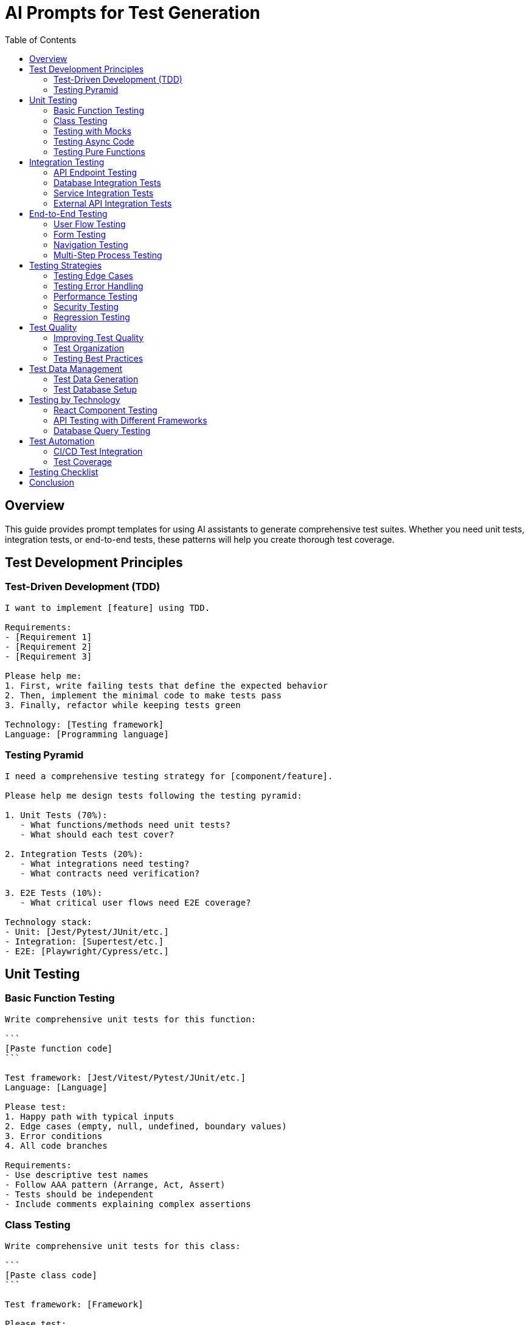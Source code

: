 = AI Prompts for Test Generation
:toc: left
:icons: font

== Overview

This guide provides prompt templates for using AI assistants to generate comprehensive test suites. Whether you need unit tests, integration tests, or end-to-end tests, these patterns will help you create thorough test coverage.

== Test Development Principles

=== Test-Driven Development (TDD)

[source,adoc]
----
I want to implement [feature] using TDD.

Requirements:
- [Requirement 1]
- [Requirement 2]
- [Requirement 3]

Please help me:
1. First, write failing tests that define the expected behavior
2. Then, implement the minimal code to make tests pass
3. Finally, refactor while keeping tests green

Technology: [Testing framework]
Language: [Programming language]
----

=== Testing Pyramid

[source,adoc]
----
I need a comprehensive testing strategy for [component/feature].

Please help me design tests following the testing pyramid:

1. Unit Tests (70%):
   - What functions/methods need unit tests?
   - What should each test cover?

2. Integration Tests (20%):
   - What integrations need testing?
   - What contracts need verification?

3. E2E Tests (10%):
   - What critical user flows need E2E coverage?

Technology stack:
- Unit: [Jest/Pytest/JUnit/etc.]
- Integration: [Supertest/etc.]
- E2E: [Playwright/Cypress/etc.]
----

== Unit Testing

=== Basic Function Testing

[source,adoc]
----
Write comprehensive unit tests for this function:

```
[Paste function code]
```

Test framework: [Jest/Vitest/Pytest/JUnit/etc.]
Language: [Language]

Please test:
1. Happy path with typical inputs
2. Edge cases (empty, null, undefined, boundary values)
3. Error conditions
4. All code branches

Requirements:
- Use descriptive test names
- Follow AAA pattern (Arrange, Act, Assert)
- Tests should be independent
- Include comments explaining complex assertions
----

=== Class Testing

[source,adoc]
----
Write comprehensive unit tests for this class:

```
[Paste class code]
```

Test framework: [Framework]

Please test:
1. Constructor and initialization
2. Each public method
3. State changes
4. Method interactions
5. Error handling
6. Edge cases for each method

Requirements:
- Mock external dependencies
- Test in isolation
- Cover all public methods
- Verify state changes correctly
----

=== Testing with Mocks

[source,adoc]
----
This code has external dependencies that need mocking:

```
[Paste code]
```

External dependencies:
- [Database calls]
- [API requests]
- [File system operations]
- [Third-party services]

Please write tests that:
1. Mock all external dependencies
2. Verify the code logic in isolation
3. Test different mock return values
4. Test error scenarios from dependencies

Mocking library: [jest.mock/sinon/unittest.mock/etc.]
----

=== Testing Async Code

[source,adoc]
----
Write tests for this async code:

```
[Paste async function]
```

Test framework: [Framework]

Please test:
1. Successful promise resolution
2. Promise rejection/error handling
3. Timeout scenarios (if applicable)
4. Multiple concurrent calls (if applicable)
5. Proper cleanup

Ensure tests:
- Properly handle async/await
- Don't have timing issues
- Test both success and failure paths
----

=== Testing Pure Functions

[source,adoc]
----
Write tests for these pure functions:

```
[Paste pure functions]
```

Since these are pure functions, please write tests that:
1. Test with various inputs
2. Verify same input always produces same output
3. Test edge cases thoroughly
4. Use property-based testing if applicable

Test framework: [Framework]
Property-based testing: [fast-check/Hypothesis/etc. if applicable]
----

== Integration Testing

=== API Endpoint Testing

[source,adoc]
----
Write integration tests for this API endpoint:

Endpoint: [METHOD] /path/to/endpoint

Handler code:
```
[Paste endpoint handler]
```

Framework: [Express/FastAPI/Spring Boot/etc.]
Test framework: [Supertest/TestClient/RestAssured/etc.]

Please test:
1. Successful requests with valid data
2. Invalid input (validation errors)
3. Authentication/authorization
4. Different status codes
5. Response format
6. Error responses
7. Edge cases

Include:
- Setup/teardown for test data
- Assertions for response structure
- Database verification (if applicable)
----

=== Database Integration Tests

[source,adoc]
----
Write integration tests for this database code:

```
[Paste database access code]
```

Database: [PostgreSQL/MySQL/MongoDB/etc.]
ORM: [Prisma/TypeORM/SQLAlchemy/etc.]

Please test:
1. CRUD operations
2. Queries return correct data
3. Transactions work correctly
4. Constraints are enforced
5. Relationships are maintained
6. Error handling for DB errors

Test setup:
- How to set up test database
- How to seed test data
- How to clean up after tests
----

=== Service Integration Tests

[source,adoc]
----
Write integration tests for these services working together:

Service 1:
```
[Paste service 1 code]
```

Service 2:
```
[Paste service 2 code]
```

These services interact by: [describe interaction]

Please test:
1. Successful integration between services
2. Data flow between services
3. Error propagation
4. Transaction boundaries
5. Rollback scenarios

Determine:
- What needs mocking vs real integration
- How to set up test environment
- How to verify end-to-end behavior
----

=== External API Integration Tests

[source,adoc]
----
Write integration tests for external API integration:

API: [API name]
Integration code:
```
[Paste integration code]
```

Please test:
1. Successful API calls
2. API error handling
3. Rate limiting handling
4. Timeout handling
5. Retry logic (if applicable)
6. Data transformation

Test strategy:
- Should I use real API or mocks for integration tests?
- How to handle API credentials in tests?
- How to make tests deterministic?
- Recommend testing approach (VCR/contract testing/etc.)
----

== End-to-End Testing

=== User Flow Testing

[source,adoc]
----
Write E2E tests for this user flow:

User Story:
As a [user type], I want to [action], so that [benefit].

Steps:
1. [Step 1]
2. [Step 2]
3. [Step 3]
4. [Expected outcome]

E2E framework: [Playwright/Cypress/Selenium/etc.]
Application: [Web/Mobile/Desktop]

Please write tests that:
1. Set up necessary test data
2. Simulate user interactions
3. Verify UI updates correctly
4. Verify data persists correctly
5. Handle loading states
6. Clean up test data

Include:
- Page object pattern (if applicable)
- Proper waits for async operations
- Screenshots on failure
- Descriptive test names
----

=== Form Testing

[source,adoc]
----
Write E2E tests for this form:

Form: [Form name/purpose]

Fields:
- [Field 1: type and validation]
- [Field 2: type and validation]
- [Field 3: type and validation]

E2E framework: [Framework]

Please test:
1. Filling out valid form and submitting
2. Field validation (client-side)
3. Required field checking
4. Error message display
5. Successful submission feedback
6. Server-side validation
7. Form reset after submission

Edge cases:
- Empty form submission
- Invalid data formats
- Boundary values
- Special characters
----

=== Navigation Testing

[source,adoc]
----
Write E2E tests for application navigation:

Application: [App description]

Navigation structure:
- [Route 1]: [Purpose]
- [Route 2]: [Purpose]
- [Route 3]: [Purpose]

Please test:
1. Navigation between routes
2. Back/forward browser buttons
3. Direct URL access
4. Deep linking
5. Authentication guards
6. Authorization-based routing
7. 404 handling

E2E framework: [Framework]
----

=== Multi-Step Process Testing

[source,adoc]
----
Write E2E tests for this multi-step process:

Process: [Process name]

Steps:
1. [Step 1 description]
2. [Step 2 description]
3. [Step 3 description]
4. [Final step/confirmation]

Please test:
1. Complete happy path
2. Step navigation (next, back)
3. Data persistence between steps
4. Validation at each step
5. Abandonment and resume
6. Edge cases at each step
7. Error recovery

E2E framework: [Framework]
----

== Testing Strategies

=== Testing Edge Cases

[source,adoc]
----
Help me identify and test edge cases for:

Code:
```
[Paste code]
```

Please:
1. List all edge cases I should test
2. Explain why each is an edge case
3. Write tests for each edge case
4. Suggest any edge cases I might have missed

Edge case categories:
- Boundary values
- Empty inputs
- Null/undefined
- Very large inputs
- Special characters
- Concurrent operations
- Unusual but valid inputs
----

=== Testing Error Handling

[source,adoc]
----
Write tests to verify error handling for:

Code:
```
[Paste code]
```

Please test:
1. All error conditions
2. Error message clarity
3. Proper error types/codes
4. Error propagation
5. Cleanup on error
6. User-facing error messages
7. Logging of errors

Ensure tests verify:
- Errors are caught appropriately
- System remains stable after errors
- No resource leaks on errors
- Appropriate status codes (for APIs)
----

=== Performance Testing

[source,adoc]
----
Write performance tests for:

Code:
```
[Paste code]
```

Performance requirements:
- Response time: < [X] ms
- Throughput: [Y] requests/second
- Concurrent users: [Z]
- Memory usage: < [N] MB

Please create tests that:
1. Measure execution time
2. Test with various load levels
3. Verify memory usage
4. Test concurrent operations
5. Identify bottlenecks

Tools to use: [k6/Artillery/JMeter/locust/etc.]
----

=== Security Testing

[source,adoc]
----
Write security tests for:

Component: [Component name]

Code:
```
[Paste code]
```

Please test for:
1. SQL injection (if applicable)
2. XSS vulnerabilities (if applicable)
3. CSRF protection
4. Authentication bypass attempts
5. Authorization violations
6. Input validation
7. Sensitive data exposure
8. Rate limiting

Framework: [Security testing framework if applicable]
----

=== Regression Testing

[source,adoc]
----
We fixed a bug and need regression tests to prevent it from recurring.

Bug description:
[Describe the bug that was fixed]

Code before fix:
```
[Paste code before fix]
```

Code after fix:
```
[Paste code after fix]
```

Please write regression tests that:
1. Would have caught the original bug
2. Verify the fix works
3. Test related scenarios
4. Prevent similar bugs in the future
----

== Test Quality

=== Improving Test Quality

[source,adoc]
----
Review and improve these tests:

Current tests:
```
[Paste existing tests]
```

Please:
1. Identify issues with current tests
2. Suggest improvements
3. Rewrite tests following best practices
4. Explain the improvements

Check for:
- Test independence
- Clear test names
- Proper assertions
- Good coverage
- No flaky tests
- Performance of tests themselves
----

=== Test Organization

[source,adoc]
----
Help me organize these tests better:

Current test structure:
```
[Paste test file structure]
```

Please suggest:
1. Better file organization
2. Test grouping strategy
3. Shared setup/teardown
4. Test utilities/helpers
5. Naming conventions

Test framework: [Framework]
----

=== Testing Best Practices

[source,adoc]
----
Review my testing approach for this component:

Component:
```
[Paste component code]
```

Current tests:
```
[Paste tests]
```

Please:
1. Evaluate test coverage
2. Suggest missing test cases
3. Identify anti-patterns
4. Recommend best practices for this type of component
5. Suggest testing tools or libraries that would help

Technology: [Stack]
----

== Test Data Management

=== Test Data Generation

[source,adoc]
----
I need test data for these tests:

Entity/Model:
```
[Paste model/schema]
```

Please help create:
1. Factory functions for test data
2. Fixture data for common scenarios
3. Edge case data sets
4. Large dataset for performance testing
5. Invalid data for negative testing

Requirements:
- Realistic but anonymized
- Reusable across tests
- Easy to maintain
- Covers various scenarios

Tools: [Factory-bot/Faker/etc.]
----

=== Test Database Setup

[source,adoc]
----
Help me set up a test database strategy:

Database: [PostgreSQL/MySQL/MongoDB/etc.]
ORM: [Prisma/TypeORM/etc.]

Please design:
1. Test database setup/teardown
2. Data seeding strategy
3. Transaction rollback approach
4. Isolation between tests
5. Performance optimization

Questions:
- In-memory vs separate test DB?
- Seed data before each test or once?
- How to handle migrations in tests?
----

== Testing by Technology

=== React Component Testing

[source,adoc]
----
Write tests for this React component:

Component:
```
[Paste React component]
```

Testing library: [React Testing Library/Enzyme]

Please test:
1. Component renders correctly
2. Props are handled properly
3. User interactions (clicks, inputs, etc.)
4. State changes
5. Side effects (API calls, etc.)
6. Conditional rendering
7. Error boundaries

Include:
- Proper queries (getByRole, etc.)
- User-centric testing approach
- Async operation testing
----

=== API Testing with Different Frameworks

[source,adoc]
----
Write API tests for:

Framework: [Express/FastAPI/Spring Boot/ASP.NET/etc.]

Endpoints:
- [GET] /api/endpoint1
- [POST] /api/endpoint2
- [PUT] /api/endpoint3

Please create comprehensive API tests using framework-specific testing tools and best practices.

Include:
- Authentication testing
- Request/response validation
- Error scenarios
- Status code verification
----

=== Database Query Testing

[source,adoc]
----
Write tests for these database queries:

Queries:
```
[Paste queries or ORM code]
```

Database: [Database type]

Please test:
1. Query returns correct data
2. Query performance (if applicable)
3. Query with different parameters
4. Empty result sets
5. Joins work correctly
6. Aggregations are accurate
7. Query optimization

Test approach:
- Test against real test database
- Verify data integrity
- Check for N+1 issues
----

## Test Automation

=== CI/CD Test Integration

[source,adoc]
----
Help me integrate tests into CI/CD:

CI/CD platform: [GitHub Actions/GitLab CI/Jenkins/etc.]

Test suites:
- Unit tests: [command to run]
- Integration tests: [command to run]
- E2E tests: [command to run]

Please create:
1. CI configuration file
2. Test execution strategy
3. Parallel test execution setup
4. Test result reporting
5. Failure handling
6. Performance optimization

Requirements:
- Fast feedback
- Run different test levels at different stages
- Cache dependencies
- Fail fast on critical errors
----

=== Test Coverage

[source,adoc]
----
Help me improve test coverage:

Current coverage: [X]%
Target coverage: [Y]%

Code:
```
[Paste code]
```

Existing tests:
```
[Paste tests]
```

Please:
1. Identify uncovered code paths
2. Write tests to cover gaps
3. Suggest coverage goals for different code areas
4. Recommend coverage tool configuration

Coverage tool: [Jest/Coverage.py/JaCoCo/etc.]
----

## Testing Checklist

[%interactive]
* [ ] *Unit tests* for all functions/methods
* [ ] *Edge cases* thoroughly tested
* [ ] *Error conditions* verified
* [ ] *Integration tests* for component interactions
* [ ] *API tests* for all endpoints
* [ ] *E2E tests* for critical user flows
* [ ] *Test independence* - tests don't depend on each other
* [ ] *Fast execution* - tests run quickly
* [ ] *Deterministic* - tests don't randomly fail
* [ ] *Good coverage* - high percentage of code tested
* [ ] *Clear test names* - easy to understand what failed
* [ ] *Documentation* - complex tests are documented

## Conclusion

Effective testing with AI assistance requires:

1. *Clear requirements*: What behavior are you testing?
2. *Complete code context*: Provide the code being tested
3. *Specify test type*: Unit, integration, E2E?
4. *Define coverage goals*: What scenarios must be tested?
5. *Request best practices*: Ask for idiomatic tests for your tech stack

Good tests are an investment in code quality and confidence. Use AI to help you write comprehensive, maintainable test suites.
